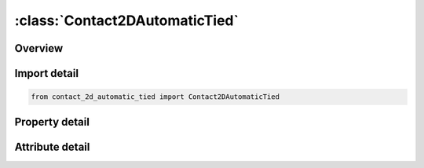 





:class:`Contact2DAutomaticTied`
===============================


.. py:class:: contact_2d_automatic_tied.Contact2DAutomaticTied(**kwargs)

   Bases: :py:obj:`ansys.dyna.core.lib.keyword_base.KeywordBase`


   
   DYNA CONTACT_2D_AUTOMATIC_TIED keyword
















   ..
       !! processed by numpydoc !!


.. py:currentmodule:: Contact2DAutomaticTied

Overview
--------

.. tab-set::




   .. tab-item:: Properties

      .. list-table::
          :header-rows: 0
          :widths: auto

          * - :py:attr:`~surfa`
            - Get or set the Set ID for SURFA.  If SURFA > 0, a part set is assumed; see *SET_‌PART.  If SURFA < 0, a node set with ID equal to the absolute value of SURFA is assumed; see *SET_‌NODE. For nonsymmetric contact, this surface is the tracked surface.
          * - :py:attr:`~surfb`
            - Get or set the Set ID to define the SURFB surface.  If SURFB > 0, a part set is assumed; see *SET_‌PART.  If SURFB < 0, a node set with ID equal to the absolute value of SURFB is assumed; see *SET_‌NODE.  Do not define for single surface contact. For nonsymmetric contact, this surface is the reference surface.
          * - :py:attr:`~sfact`
            - Get or set the Scale factor for the penalty force stiffness (default=1.0).
          * - :py:attr:`~freq`
            - Get or set the Search frequency. The number of time steps between bucket sorts (default=50).
          * - :py:attr:`~fs`
            - Get or set the Static coefficient of friction (default=0.0).
          * - :py:attr:`~fd`
            - Get or set the Dynamic coefficient of friction (default=0.0).
          * - :py:attr:`~dc`
            - Get or set the Exponential decay coefficient (default=0.0).
          * - :py:attr:`~tbirth`
            - Get or set the Birth time for contact (default=0.0).
          * - :py:attr:`~tdeath`
            - Get or set the Death time for contact (default=1.0E+20).
          * - :py:attr:`~soa`
            - Get or set the Surface offset from midline for 2D shells of SURFA surface:
          * - :py:attr:`~sob`
            - Get or set the Surface offset from midline for 2D shells of SURFB surface:
          * - :py:attr:`~nda`
            - Get or set the Normal direction flag for 2D shells of SURFA surface:
          * - :py:attr:`~ndb`
            - Get or set the Normal direction flag for 2D shells of SURFB surface:
          * - :py:attr:`~cof`
            - Get or set the COF: Closing/opening flag for implicit analysis.
          * - :py:attr:`~init`
            - Get or set the Special processing during initialization.
          * - :py:attr:`~vc`
            - Get or set the Coefficient for viscous friction. This is used to limit the friction force to a maximum.
          * - :py:attr:`~vdc`
            - Get or set the Viscous damping coefficient in percent of critical for explicit contact.
          * - :py:attr:`~ipf`
            - Get or set the Initial penetration flag for explicit contact.
          * - :py:attr:`~slide`
            - Get or set the Sliding option.
          * - :py:attr:`~istiff`
            - Get or set the Stiffness scaling option.
          * - :py:attr:`~tiedgap`
            - Get or set the Search gap for tied contacts.
          * - :py:attr:`~igapcl`
            - Get or set the Flag to close gaps in tied contact:
          * - :py:attr:`~tietyp`
            - Get or set the Flag to control constraint type of tied contact:
          * - :py:attr:`~sldsoa`
            - Get or set the Solid surface offset for the SURFA surface.
          * - :py:attr:`~sldsob`
            - Get or set the Solid surface offset for the SURFB surface.
          * - :py:attr:`~tdpen`
            - Get or set the Time span of penetration removal for 2D Mortar contacts.


   .. tab-item:: Attributes

      .. list-table::
          :header-rows: 0
          :widths: auto

          * - :py:attr:`~keyword`
            - 
          * - :py:attr:`~subkeyword`
            - 






Import detail
-------------

.. code-block:: python

    from contact_2d_automatic_tied import Contact2DAutomaticTied

Property detail
---------------

.. py:property:: surfa
   :type: Optional[int]


   
   Get or set the Set ID for SURFA.  If SURFA > 0, a part set is assumed; see *SET_‌PART.  If SURFA < 0, a node set with ID equal to the absolute value of SURFA is assumed; see *SET_‌NODE. For nonsymmetric contact, this surface is the tracked surface.
















   ..
       !! processed by numpydoc !!

.. py:property:: surfb
   :type: Optional[int]


   
   Get or set the Set ID to define the SURFB surface.  If SURFB > 0, a part set is assumed; see *SET_‌PART.  If SURFB < 0, a node set with ID equal to the absolute value of SURFB is assumed; see *SET_‌NODE.  Do not define for single surface contact. For nonsymmetric contact, this surface is the reference surface.
















   ..
       !! processed by numpydoc !!

.. py:property:: sfact
   :type: float


   
   Get or set the Scale factor for the penalty force stiffness (default=1.0).
















   ..
       !! processed by numpydoc !!

.. py:property:: freq
   :type: int


   
   Get or set the Search frequency. The number of time steps between bucket sorts (default=50).
















   ..
       !! processed by numpydoc !!

.. py:property:: fs
   :type: float


   
   Get or set the Static coefficient of friction (default=0.0).
















   ..
       !! processed by numpydoc !!

.. py:property:: fd
   :type: float


   
   Get or set the Dynamic coefficient of friction (default=0.0).
















   ..
       !! processed by numpydoc !!

.. py:property:: dc
   :type: float


   
   Get or set the Exponential decay coefficient (default=0.0).
















   ..
       !! processed by numpydoc !!

.. py:property:: tbirth
   :type: float


   
   Get or set the Birth time for contact (default=0.0).
















   ..
       !! processed by numpydoc !!

.. py:property:: tdeath
   :type: float


   
   Get or set the Death time for contact (default=1.0E+20).
















   ..
       !! processed by numpydoc !!

.. py:property:: soa
   :type: float


   
   Get or set the Surface offset from midline for 2D shells of SURFA surface:
   GT.0.0: scale factor applied to actual thickness,
   LT.0.0: absolute value is used as the offset.
   Default is set to 1.0.
















   ..
       !! processed by numpydoc !!

.. py:property:: sob
   :type: float


   
   Get or set the Surface offset from midline for 2D shells of SURFB surface:
   GT.0.0: scale factor applied to actual thickness,
   LT.0.0: absolute value is used as the offset.
   Default is set to 1.0.
















   ..
       !! processed by numpydoc !!

.. py:property:: nda
   :type: int


   
   Get or set the Normal direction flag for 2D shells of SURFA surface:
   EQ.0: Normal direction is determined automatically (default),
   EQ.1: Normal direction is in the positive direction,
   EQ.-1: Normal direction is in the negative direction.
















   ..
       !! processed by numpydoc !!

.. py:property:: ndb
   :type: int


   
   Get or set the Normal direction flag for 2D shells of SURFB surface:
   EQ.0: Normal direction is determined automatically (default),
   EQ.1: Normal direction is in the positive direction,
   EQ.-1: Normal direction is in the negative direction.
















   ..
       !! processed by numpydoc !!

.. py:property:: cof
   :type: int


   
   Get or set the COF: Closing/opening flag for implicit analysis.
   EQ.0: Recommended for most problems where gaps are only closing (default),
   EQ.1: Recommended when gaps are opening to avoid sticking.
















   ..
       !! processed by numpydoc !!

.. py:property:: init
   :type: int


   
   Get or set the Special processing during initialization.
   EQ.0: No special processing,
   EQ.1: Forming option.
















   ..
       !! processed by numpydoc !!

.. py:property:: vc
   :type: float


   
   Get or set the Coefficient for viscous friction. This is used to limit the friction force to a maximum.
















   ..
       !! processed by numpydoc !!

.. py:property:: vdc
   :type: float


   
   Get or set the Viscous damping coefficient in percent of critical for explicit contact.
















   ..
       !! processed by numpydoc !!

.. py:property:: ipf
   :type: int


   
   Get or set the Initial penetration flag for explicit contact.
   EQ.0: Allow initial penetrations to remain
   EQ.1: Push apart initially penetrated surfaces.
















   ..
       !! processed by numpydoc !!

.. py:property:: slide
   :type: int


   
   Get or set the Sliding option.
   EQ:0. Off.
   EQ.1: On.
















   ..
       !! processed by numpydoc !!

.. py:property:: istiff
   :type: int


   
   Get or set the Stiffness scaling option.
   EQ.0: Use default option.
   EQ.1: Scale stiffness using segment masses and explicit time step (default for explicit contact).
   EQ.2: Scale stiffness using segment stiffness and dimensions (default for implicit contact)
















   ..
       !! processed by numpydoc !!

.. py:property:: tiedgap
   :type: float


   
   Get or set the Search gap for tied contacts.
   EQ.0: Default, use 1% of the SURFB segment length
   GT.0: Use the input value
   LT.0: Use n% of the SURFB segment length where n=|TIEDGAP|.
















   ..
       !! processed by numpydoc !!

.. py:property:: igapcl
   :type: int


   
   Get or set the Flag to close gaps in tied contact:
   EQ.0: Default, allow gaps to remain
   EQ.1: Move SURFA nodes to SURFB segment to close gaps.
















   ..
       !! processed by numpydoc !!

.. py:property:: tietyp
   :type: int


   
   Get or set the Flag to control constraint type of tied contact:
   EQ.0: Default, use kinematic constraints when possible
   EQ.1: Use only penalty type constraints.
















   ..
       !! processed by numpydoc !!

.. py:property:: sldsoa
   :type: float


   
   Get or set the Solid surface offset for the SURFA surface.
















   ..
       !! processed by numpydoc !!

.. py:property:: sldsob
   :type: float


   
   Get or set the Solid surface offset for the SURFB surface.
















   ..
       !! processed by numpydoc !!

.. py:property:: tdpen
   :type: float


   
   Get or set the Time span of penetration removal for 2D Mortar contacts.
   Each initial penetration will be gradually reduced linearly in time, so that it is removed by time TDPEN.
   This is the interference option analogue to MPAR1 for IGNORE = 3 in 3D automatic Mortar contacts.
















   ..
       !! processed by numpydoc !!



Attribute detail
----------------

.. py:attribute:: keyword
   :value: 'CONTACT'


.. py:attribute:: subkeyword
   :value: '2D_AUTOMATIC_TIED'






